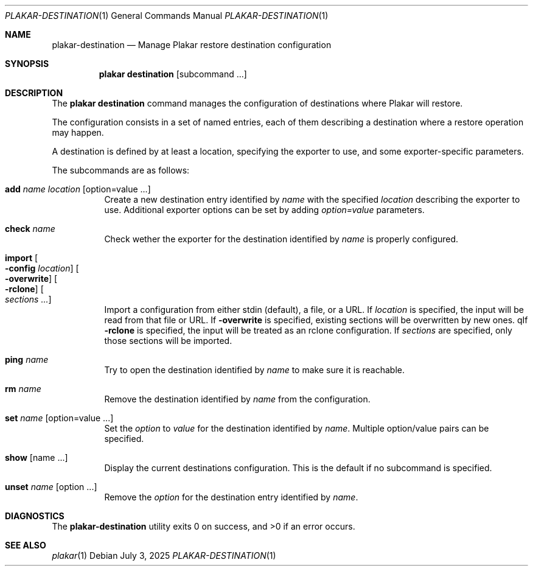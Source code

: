 .Dd July 3, 2025
.Dt PLAKAR-DESTINATION 1
.Os
.Sh NAME
.Nm plakar-destination
.Nd Manage Plakar restore destination configuration
.Sh SYNOPSIS
.Nm plakar destination
.Op subcommand ...
.Sh DESCRIPTION
The
.Nm plakar destination
command manages the configuration of destinations where Plakar will restore.
.Pp
The configuration consists in a set of named entries, each of them
describing a destination where a restore operation may happen.
.Pp
A destination is defined by at least a location, specifying the exporter
to use, and some exporter-specific parameters.
.Pp
The subcommands are as follows:
.Bl -tag -width Ds
.It Cm add Ar name Ar location Op option=value ...
Create a new destination entry identified by
.Ar name
with the specified
.Ar location
describing the exporter to use.
Additional exporter options can be set by adding
.Ar option=value
parameters.
.It Cm check Ar name
Check wether the exporter for the destination identified by
.Ar name
is properly configured.
.It Cm import Oo Fl config Ar location Oc Oo Fl overwrite Oc Oo Fl rclone Oc Oo Ar sections ... Oc
Import a configuration from either stdin (default),
a file, or a URL.
If
.Ar location
is specified, the input will be read from that file or URL.
If
.Fl overwrite
is specified, existing sections will be overwritten by new ones.
qIf
.Fl rclone
is specified, the input will be treated as an rclone configuration.
If
.Ar sections
are specified, only those sections will be imported.
.It Cm ping Ar name
Try to open the destination identified by
.Ar name
to make sure it is reachable.
.It Cm rm Ar name
Remove the destination identified by
.Ar name
from the configuration.
.It Cm set Ar name Op option=value ...
Set the
.Ar option
to
.Ar value
for the destination identified by
.Ar name .
Multiple option/value pairs can be specified.
.It Cm show Op name ...
Display the current destinations configuration.
This is the default if no subcommand is specified.
.It Cm unset Ar name Op option ...
Remove the
.Ar option
for the destination entry identified by
.Ar name .
.El
.Sh DIAGNOSTICS
.Ex -std
.Sh SEE ALSO
.Xr plakar 1
